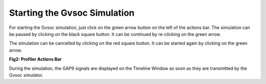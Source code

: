 .. _starting:

Starting the Gvsoc Simulation
=============================

For starting the Gvsoc simulation, just click on the green arrow button on the left of the actions bar. The simulation can be paused by clicking on the black square button. It can be continued by re-clicking on the green arrow. 

The simulation can be cancelled by clicking on the red square button. It can be started again by clicking on the green arrow. 

.. image:: ./images/image_1.png


**Fig2: Profiler Actions Bar**

During the simulation, the GAP9 signals are displayed on the Timeline Window as soon as they are transmitted by the Gvsoc simulator. 
